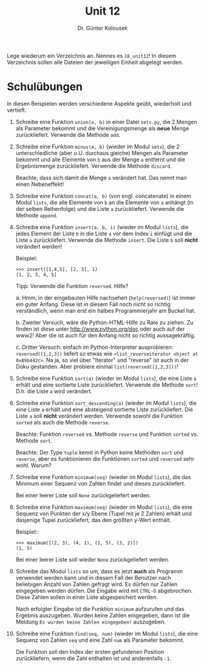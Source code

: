 
#+TITLE: Unit 12
#+AUTHOR: Dr. Günter Kolousek

#+OPTIONS: texht:t toc:nil
#+LATEX_CLASS: koma-article
#+LATEX_CLASS_OPTIONS: [parskip=half]
#+LATEX_HEADER:
#+LATEX_HEADER_EXTRA:

Lege wiederum ein Verzeichnis an. Nennes es =18_unit12=! In diesem Verzeichnis
sollen alle Dateien der jeweiligen Einheit abgelegt werden.

* Schulübungen
In diesen Beispielen werden verschiedene Aspekte geübt, wiederholt und
vertieft.

1. Schreibe eine Funktion =union(a, b)= in einer Datei =sets.py=, die
   2 Mengen als Parameter bekommt und die Vereinigungsmenge als **neue** Menge
   zurückliefert. Verwende die Methode =add=.

2. Schreibe eine Funktion =minus(a, b)= (wieder im Modul =sets=),
   die 2 unterschiedliche (aber u.U. durchaus gleiche) Mengen als
   Parameter bekommt und alle Elemente von =b= aus der Menge =a=
   entfernt und die Ergebnismenge zurückliefert. Verwende die Methode
   =discard=.

   Beachte, dass sich damit die Menge =a= verändert hat. Das nennt man
   einen Nebeneffekt!

3. Schreibe eine Funktion =concat(a, b)= (von engl. concatenate) in
   einem Modul =lists=, die alle Elemente von =b= an die Elemente
   von =a= anhängt (in der selben Reihenfolge) und die Liste =a=
   zurückliefert. Verwende die Methode =append=.

4. Schreibe eine Funktion =insert(a, b, i)= (wieder im Modul
   =lists=), die jedes Element der Liste =b= in die Liste =a=
   vor dem Index =i= einfügt und die Liste =a= zurückliefert.
   Verwende die Methode =insert=. Die Liste =b= soll *nicht*
   verändert werden!

   Beispiel:

   #+BEGIN_EXAMPLE
   >>> insert([1,4,5], [2, 3], 1)
   [1, 2, 3, 4, 5]
   #+END_EXAMPLE

   Tipp: Verwende die Funktion =reversed=. Hilfe?

   a. Hmm, in der eingebauten Hilfe nachsehen (=help(reversed)=) ist
      immer ein guter Anfang. Diese ist in diesem Fall noch nicht so
      richtig verständlich, wenn man erst ein halbes Programmierjahr
      am Buckel hat.

   b. Zweiter Versuch, wäre die Python-HTML-Hilfe zu Rate zu
      ziehen. Zu finden ist diese unter http://www.python.org/doc oder
      auch auf der www2! Aber die ist auch für den Anfang nicht so
      richtig aussagekräftig.

   c. Dritter Versuch: einfach im Python-Interpreter ausprobieren:
      =reversed([1,2,3])= liefert so etwas wie
      =<list_reverseiterator object at 0x89b442c>=. Na ja, so viel
      über "Iterator" und "reverse" ist auch in der Doku gestanden. Aber
      probiere einmal =list(reversed([1,2,3]))=!
     
5. Schreibe eine Funktion =sort(a)= (wieder im Modul =lists=), die
   eine Liste =a= erhält und eine sortierte Liste
   zurückliefert. Verwende die Methode =sort=! D.h. die Liste =a=
   wird verändert.

6. Schreibe eine Funktion =sort_descending(a)= (wieder im Modul
   =lists=), die eine Liste =a= erhält und eine absteigend sortierte
   Liste zurückliefert. Die Liste =a= soll **nicht** verändert werden.
   Verwende sowohl die Funktion =sorted= als auch
   die Methode =reverse=.

   Beachte: Funktion =reversed= vs. Methode =reverse= und Funktion
   =sorted= vs. Methode =sort=.

   Beachte: Der Type =tuple= kennt in Python keine Methoden =sort= und
   =reverse=, aber es funktionieren die Funktionen =sorted= und =reversed=
   sehr wohl. Warum?

7. Schreibe eine Funktion =minimum(seq)= (wieder im Modul
   =lists=), die das Minimum einer Sequenz von Zahlen findet und
   dieses zurückliefert.

   Bei einer leerer Liste soll =None= zurückgeliefert werden.

8. Schreibe eine Funktion =maximum(seq)= (wieder im Modul
   =lists=), die eine Sequenz von Punkten der x/y Ebene (Tupel mit
   je 2 Zahlen) erhält und dasjenige Tupel zurückliefert, das den
   größten y-Wert enthält.

   Beispiel::

   #+BEGIN_EXAMPLE
   >>> maximum([(2, 3), (4, 1), (1, 5), (3, 2)])
   (1, 5)
   #+END_EXAMPLE

   Bei einer leerer Liste soll wieder =None= zurückgeliefert werden.

9. Schreibe das Modul =lists= so um, dass es jetzt **auch** als Programm
   verwendet werden kann und in diesem Fall der Benutzer nach
   beliebigen Anzahl von Zahlen gefragt wird. Es dürfen nur Zahlen
   eingegeben werden dürfen. Die Eingabe wird mit =CTRL-D=
   abgebrochen. Diese Zahlen sollen in einer Liste abgespeichert werden.

   Nach erfolgter Eingabe ist die Funktion =minimum= aufzurufen
   und das Ergebnis auszugeben. Wurden keine Zahlen eingegeben, dann
   ist die Meldung =Es wurden keine Zahlen eingegeben!= auszugeben.

10. Schreibe eine Funktion =find(seq, num)= (wieder im Modul
    =lists=), die eine Sequenz von Zahlen =seq= und eine Zahl
    =num= als Parameter bekommt.

    Die Funktion soll den Index der ersten gefundenen Position zurückliefern,
    wenn die Zahl enthalten ist und anderenfalls =-1=.

